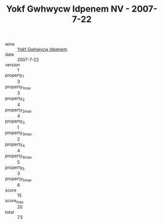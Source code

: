 :PROPERTIES:
:ID:                     1fd8d8f5-a22d-4edd-b2b3-846c9db9de03
:END:
#+TITLE: Yokf Gwhwycw Idpenem NV - 2007-7-22

- wine :: [[id:27a52b19-1b99-4efb-92d8-99c5f70721e4][Yokf Gwhwycw Idpenem]]
- date :: 2007-7-22
- version :: 1
- property_1 :: 3
- property_1_max :: 3
- property_2 :: 4
- property_2_max :: 4
- property_3 :: 1
- property_3_max :: 2
- property_4 :: 4
- property_4_max :: 5
- property_5 :: 3
- property_5_max :: 6
- score :: 15
- score_max :: 20
- total :: 7.5


